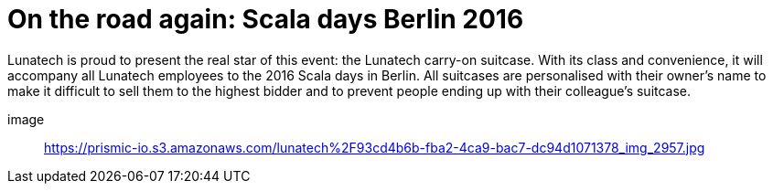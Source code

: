 = On the road again: Scala days Berlin 2016
:published_at: 2016-05-16
:hp-tags: scaladays

Lunatech is proud to present the real star of this event: the Lunatech carry-on suitcase. With its class and convenience, it will accompany all Lunatech employees to the 2016 Scala days in Berlin. All suitcases are personalised with their owner’s name to make it difficult to sell them to the highest bidder and to prevent people ending up with their colleague’s suitcase.

image:: https://prismic-io.s3.amazonaws.com/lunatech%2F93cd4b6b-fba2-4ca9-bac7-dc94d1071378_img_2957.jpg[]


